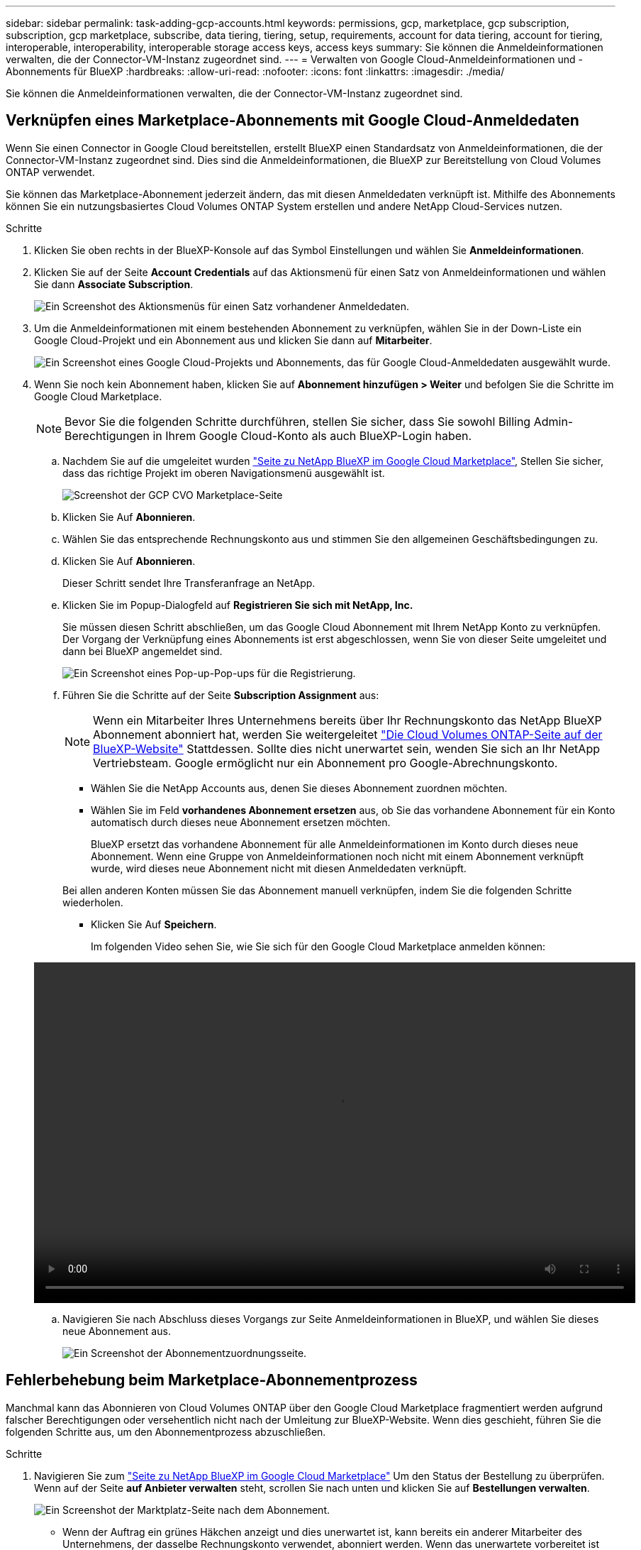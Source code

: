 ---
sidebar: sidebar 
permalink: task-adding-gcp-accounts.html 
keywords: permissions, gcp, marketplace, gcp subscription, subscription, gcp marketplace, subscribe, data tiering, tiering, setup, requirements, account for data tiering, account for tiering, interoperable, interoperability, interoperable storage access keys, access keys 
summary: Sie können die Anmeldeinformationen verwalten, die der Connector-VM-Instanz zugeordnet sind. 
---
= Verwalten von Google Cloud-Anmeldeinformationen und -Abonnements für BlueXP
:hardbreaks:
:allow-uri-read: 
:nofooter: 
:icons: font
:linkattrs: 
:imagesdir: ./media/


[role="lead"]
Sie können die Anmeldeinformationen verwalten, die der Connector-VM-Instanz zugeordnet sind.



== Verknüpfen eines Marketplace-Abonnements mit Google Cloud-Anmeldedaten

Wenn Sie einen Connector in Google Cloud bereitstellen, erstellt BlueXP einen Standardsatz von Anmeldeinformationen, die der Connector-VM-Instanz zugeordnet sind. Dies sind die Anmeldeinformationen, die BlueXP zur Bereitstellung von Cloud Volumes ONTAP verwendet.

Sie können das Marketplace-Abonnement jederzeit ändern, das mit diesen Anmeldedaten verknüpft ist. Mithilfe des Abonnements können Sie ein nutzungsbasiertes Cloud Volumes ONTAP System erstellen und andere NetApp Cloud-Services nutzen.

.Schritte
. Klicken Sie oben rechts in der BlueXP-Konsole auf das Symbol Einstellungen und wählen Sie *Anmeldeinformationen*.
. Klicken Sie auf der Seite *Account Credentials* auf das Aktionsmenü für einen Satz von Anmeldeinformationen und wählen Sie dann *Associate Subscription*.
+
image:screenshot_gcp_add_subscription.png["Ein Screenshot des Aktionsmenüs für einen Satz vorhandener Anmeldedaten."]

. Um die Anmeldeinformationen mit einem bestehenden Abonnement zu verknüpfen, wählen Sie in der Down-Liste ein Google Cloud-Projekt und ein Abonnement aus und klicken Sie dann auf *Mitarbeiter*.
+
image:screenshot_gcp_associate.gif["Ein Screenshot eines Google Cloud-Projekts und Abonnements, das für Google Cloud-Anmeldedaten ausgewählt wurde."]

. Wenn Sie noch kein Abonnement haben, klicken Sie auf *Abonnement hinzufügen > Weiter* und befolgen Sie die Schritte im Google Cloud Marketplace.
+

NOTE: Bevor Sie die folgenden Schritte durchführen, stellen Sie sicher, dass Sie sowohl Billing Admin-Berechtigungen in Ihrem Google Cloud-Konto als auch BlueXP-Login haben.

+
.. Nachdem Sie auf die umgeleitet wurden https://console.cloud.google.com/marketplace/product/netapp-cloudmanager/cloud-manager["Seite zu NetApp BlueXP im Google Cloud Marketplace"^], Stellen Sie sicher, dass das richtige Projekt im oberen Navigationsmenü ausgewählt ist.
+
image:screenshot_gcp_cvo_marketplace.png["Screenshot der GCP CVO Marketplace-Seite"]

.. Klicken Sie Auf *Abonnieren*.
.. Wählen Sie das entsprechende Rechnungskonto aus und stimmen Sie den allgemeinen Geschäftsbedingungen zu.
.. Klicken Sie Auf *Abonnieren*.
+
Dieser Schritt sendet Ihre Transferanfrage an NetApp.

.. Klicken Sie im Popup-Dialogfeld auf *Registrieren Sie sich mit NetApp, Inc.*
+
Sie müssen diesen Schritt abschließen, um das Google Cloud Abonnement mit Ihrem NetApp Konto zu verknüpfen. Der Vorgang der Verknüpfung eines Abonnements ist erst abgeschlossen, wenn Sie von dieser Seite umgeleitet und dann bei BlueXP angemeldet sind.

+
image:screenshot_gcp_marketplace_register.png["Ein Screenshot eines Pop-up-Pop-ups für die Registrierung."]

.. Führen Sie die Schritte auf der Seite *Subscription Assignment* aus:
+

NOTE: Wenn ein Mitarbeiter Ihres Unternehmens bereits über Ihr Rechnungskonto das NetApp BlueXP Abonnement abonniert hat, werden Sie weitergeleitet https://bluexp.netapp.com/ontap-cloud?x-gcp-marketplace-token=["Die Cloud Volumes ONTAP-Seite auf der BlueXP-Website"^] Stattdessen. Sollte dies nicht unerwartet sein, wenden Sie sich an Ihr NetApp Vertriebsteam. Google ermöglicht nur ein Abonnement pro Google-Abrechnungskonto.

+
*** Wählen Sie die NetApp Accounts aus, denen Sie dieses Abonnement zuordnen möchten.
*** Wählen Sie im Feld *vorhandenes Abonnement ersetzen* aus, ob Sie das vorhandene Abonnement für ein Konto automatisch durch dieses neue Abonnement ersetzen möchten.
+
BlueXP ersetzt das vorhandene Abonnement für alle Anmeldeinformationen im Konto durch dieses neue Abonnement. Wenn eine Gruppe von Anmeldeinformationen noch nicht mit einem Abonnement verknüpft wurde, wird dieses neue Abonnement nicht mit diesen Anmeldedaten verknüpft.

+
Bei allen anderen Konten müssen Sie das Abonnement manuell verknüpfen, indem Sie die folgenden Schritte wiederholen.

*** Klicken Sie Auf *Speichern*.
+
Im folgenden Video sehen Sie, wie Sie sich für den Google Cloud Marketplace anmelden können:

+
video::video-subscribing-google-cloud.mp4[width=848,height=480]


.. Navigieren Sie nach Abschluss dieses Vorgangs zur Seite Anmeldeinformationen in BlueXP, und wählen Sie dieses neue Abonnement aus.
+
image:screenshot_gcp_associate.gif["Ein Screenshot der Abonnementzuordnungsseite."]







== Fehlerbehebung beim Marketplace-Abonnementprozess

Manchmal kann das Abonnieren von Cloud Volumes ONTAP über den Google Cloud Marketplace fragmentiert werden aufgrund falscher Berechtigungen oder versehentlich nicht nach der Umleitung zur BlueXP-Website. Wenn dies geschieht, führen Sie die folgenden Schritte aus, um den Abonnementprozess abzuschließen.

.Schritte
. Navigieren Sie zum https://console.cloud.google.com/marketplace/product/netapp-cloudmanager/cloud-manager["Seite zu NetApp BlueXP im Google Cloud Marketplace"^] Um den Status der Bestellung zu überprüfen. Wenn auf der Seite *auf Anbieter verwalten* steht, scrollen Sie nach unten und klicken Sie auf *Bestellungen verwalten*.
+
image:screenshot_gcp_manage_orders.png["Ein Screenshot der Marktplatz-Seite nach dem Abonnement."]

+
** Wenn der Auftrag ein grünes Häkchen anzeigt und dies unerwartet ist, kann bereits ein anderer Mitarbeiter des Unternehmens, der dasselbe Rechnungskonto verwendet, abonniert werden. Wenn das unerwartete vorbereitet ist oder wenn Sie die Details zu diesem Abonnement benötigen, wenden Sie sich an Ihr NetApp Vertriebsteam.
+
image:screenshot_gcp_green_marketplace.png["Ein Screenshot einer akzeptierten Berechtigung."]

** Wenn der Auftrag einen Clock- und *Ausstehend*-Status anzeigt, gehen Sie zurück zur Marktplatzseite und wählen Sie *auf Anbieter verwalten*, um den Prozess wie oben beschrieben abzuschließen.
+
image:screenshot_gcp_pending_marketplace.png["Ein Screenshot einer ausstehenden Marktberechtigung."]




